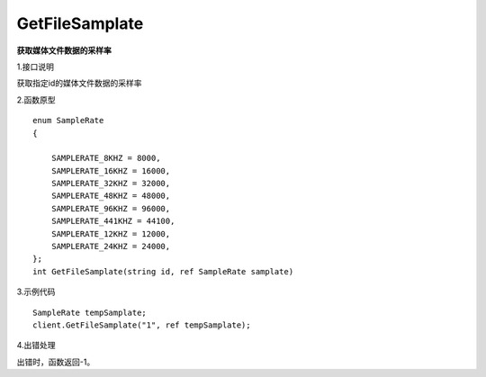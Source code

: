 GetFileSamplate
==========================
**获取媒体文件数据的采样率**

1.接口说明

获取指定id的媒体文件数据的采样率

2.函数原型
::
    enum SampleRate
    {

        SAMPLERATE_8KHZ = 8000,
        SAMPLERATE_16KHZ = 16000,
        SAMPLERATE_32KHZ = 32000,
        SAMPLERATE_48KHZ = 48000,
        SAMPLERATE_96KHZ = 96000,
        SAMPLERATE_441KHZ = 44100,
        SAMPLERATE_12KHZ = 12000,
        SAMPLERATE_24KHZ = 24000,
    };
    int GetFileSamplate(string id, ref SampleRate samplate)

3.示例代码
::
    SampleRate tempSamplate;
    client.GetFileSamplate("1", ref tempSamplate);

4.出错处理

出错时，函数返回-1。
